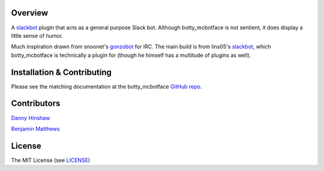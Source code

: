 Overview
********

A `slackbot <https://github.com/lins05/slackbot>`__ plugin that acts as
a general purpose Slack bot. Although botty\_mcbotface is not sentient,
it does display a little sense of humor.

Much inspiration drawn from snoonet's
`gonzobot <https://github.com/snoonetIRC/CloudBot>`__ for IRC. The main
build is from lins05's
`slackbot <https://github.com/lins05/slackbot>`__, which
botty\_mcbotface is technically a plugin for (though he himself has a
multitude of plugins as well).


Installation & Contributing
***************************

Please see the matching documentation at the botty_mcbotface `GitHub repo <https://github.com/ColumbiaSC-Tech/botty_mcbotface>`__.


Contributors
************
`Danny Hinshaw <https://github.com/DannyHinshaw>`__

`Benjamin Matthews <https://github.com/bmatt468>`__

License
*******

The MIT License (see `LICENSE <LICENSE>`__)


